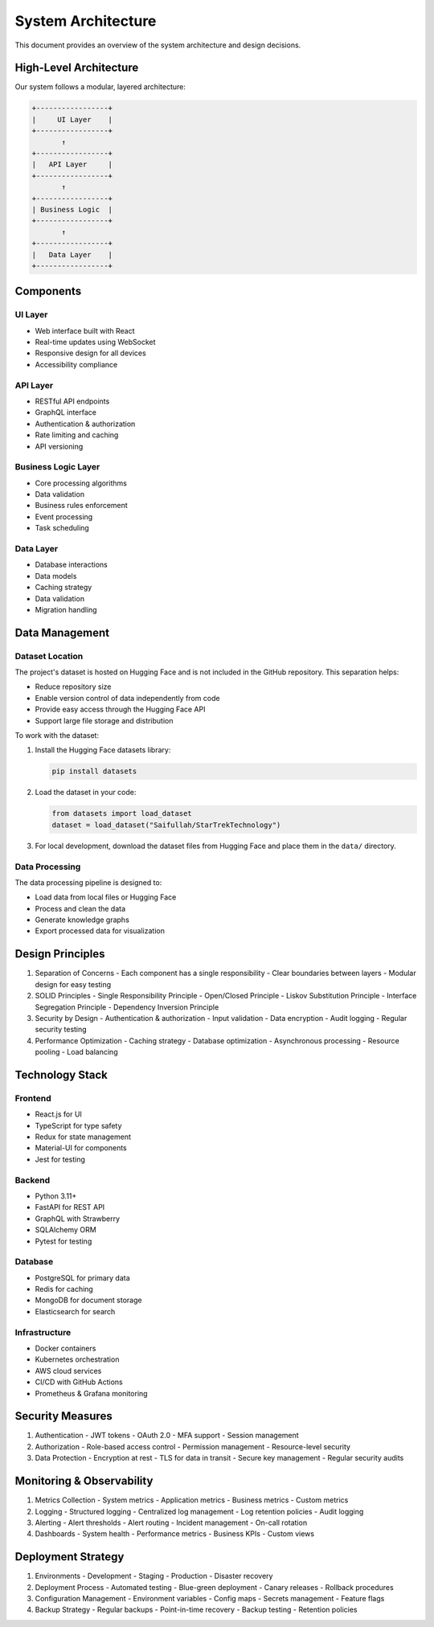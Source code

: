 System Architecture
===================

This document provides an overview of the system architecture and design decisions.

High-Level Architecture
---------------------

Our system follows a modular, layered architecture:

.. code-block::

    +-----------------+
    |     UI Layer    |
    +-----------------+
           ↑
    +-----------------+
    |   API Layer     |
    +-----------------+
           ↑
    +-----------------+
    | Business Logic  |
    +-----------------+
           ↑
    +-----------------+
    |   Data Layer    |
    +-----------------+

Components
---------

UI Layer
~~~~~~~~
- Web interface built with React
- Real-time updates using WebSocket
- Responsive design for all devices
- Accessibility compliance

API Layer
~~~~~~~~
- RESTful API endpoints
- GraphQL interface
- Authentication & authorization
- Rate limiting and caching
- API versioning

Business Logic Layer
~~~~~~~~~~~~~~~~~~
- Core processing algorithms
- Data validation
- Business rules enforcement
- Event processing
- Task scheduling

Data Layer
~~~~~~~~~
- Database interactions
- Data models
- Caching strategy
- Data validation
- Migration handling

Data Management
--------------

Dataset Location
~~~~~~~~~~~~~~
The project's dataset is hosted on Hugging Face and is not included in the GitHub repository. This separation helps:

* Reduce repository size
* Enable version control of data independently from code
* Provide easy access through the Hugging Face API
* Support large file storage and distribution

To work with the dataset:

1. Install the Hugging Face datasets library:

   .. code-block:: bash

      pip install datasets

2. Load the dataset in your code:

   .. code-block:: python

      from datasets import load_dataset
      dataset = load_dataset("Saifullah/StarTrekTechnology")

3. For local development, download the dataset files from Hugging Face and place them in the ``data/`` directory.

Data Processing
~~~~~~~~~~~~~
The data processing pipeline is designed to:

* Load data from local files or Hugging Face
* Process and clean the data
* Generate knowledge graphs
* Export processed data for visualization

Design Principles
---------------

1. Separation of Concerns
   - Each component has a single responsibility
   - Clear boundaries between layers
   - Modular design for easy testing

2. SOLID Principles
   - Single Responsibility Principle
   - Open/Closed Principle
   - Liskov Substitution Principle
   - Interface Segregation Principle
   - Dependency Inversion Principle

3. Security by Design
   - Authentication & authorization
   - Input validation
   - Data encryption
   - Audit logging
   - Regular security testing

4. Performance Optimization
   - Caching strategy
   - Database optimization
   - Asynchronous processing
   - Resource pooling
   - Load balancing

Technology Stack
--------------

Frontend
~~~~~~~~
- React.js for UI
- TypeScript for type safety
- Redux for state management
- Material-UI for components
- Jest for testing

Backend
~~~~~~~
- Python 3.11+
- FastAPI for REST API
- GraphQL with Strawberry
- SQLAlchemy ORM
- Pytest for testing

Database
~~~~~~~~
- PostgreSQL for primary data
- Redis for caching
- MongoDB for document storage
- Elasticsearch for search

Infrastructure
~~~~~~~~~~~~
- Docker containers
- Kubernetes orchestration
- AWS cloud services
- CI/CD with GitHub Actions
- Prometheus & Grafana monitoring

Security Measures
---------------

1. Authentication
   - JWT tokens
   - OAuth 2.0
   - MFA support
   - Session management

2. Authorization
   - Role-based access control
   - Permission management
   - Resource-level security

3. Data Protection
   - Encryption at rest
   - TLS for data in transit
   - Secure key management
   - Regular security audits

Monitoring & Observability
------------------------

1. Metrics Collection
   - System metrics
   - Application metrics
   - Business metrics
   - Custom metrics

2. Logging
   - Structured logging
   - Centralized log management
   - Log retention policies
   - Audit logging

3. Alerting
   - Alert thresholds
   - Alert routing
   - Incident management
   - On-call rotation

4. Dashboards
   - System health
   - Performance metrics
   - Business KPIs
   - Custom views

Deployment Strategy
-----------------

1. Environments
   - Development
   - Staging
   - Production
   - Disaster recovery

2. Deployment Process
   - Automated testing
   - Blue-green deployment
   - Canary releases
   - Rollback procedures

3. Configuration Management
   - Environment variables
   - Config maps
   - Secrets management
   - Feature flags

4. Backup Strategy
   - Regular backups
   - Point-in-time recovery
   - Backup testing
   - Retention policies
